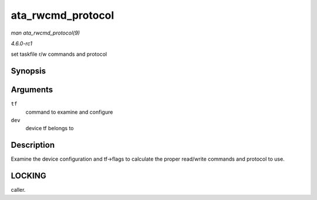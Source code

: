 
.. _API-ata-rwcmd-protocol:

==================
ata_rwcmd_protocol
==================

*man ata_rwcmd_protocol(9)*

*4.6.0-rc1*

set taskfile r/w commands and protocol


Synopsis
========

.. c:function:: int ata_rwcmd_protocol( struct ata_taskfile * tf, struct ata_device * dev )

Arguments
=========

``tf``
    command to examine and configure

``dev``
    device tf belongs to


Description
===========

Examine the device configuration and tf->flags to calculate the proper read/write commands and protocol to use.


LOCKING
=======

caller.
